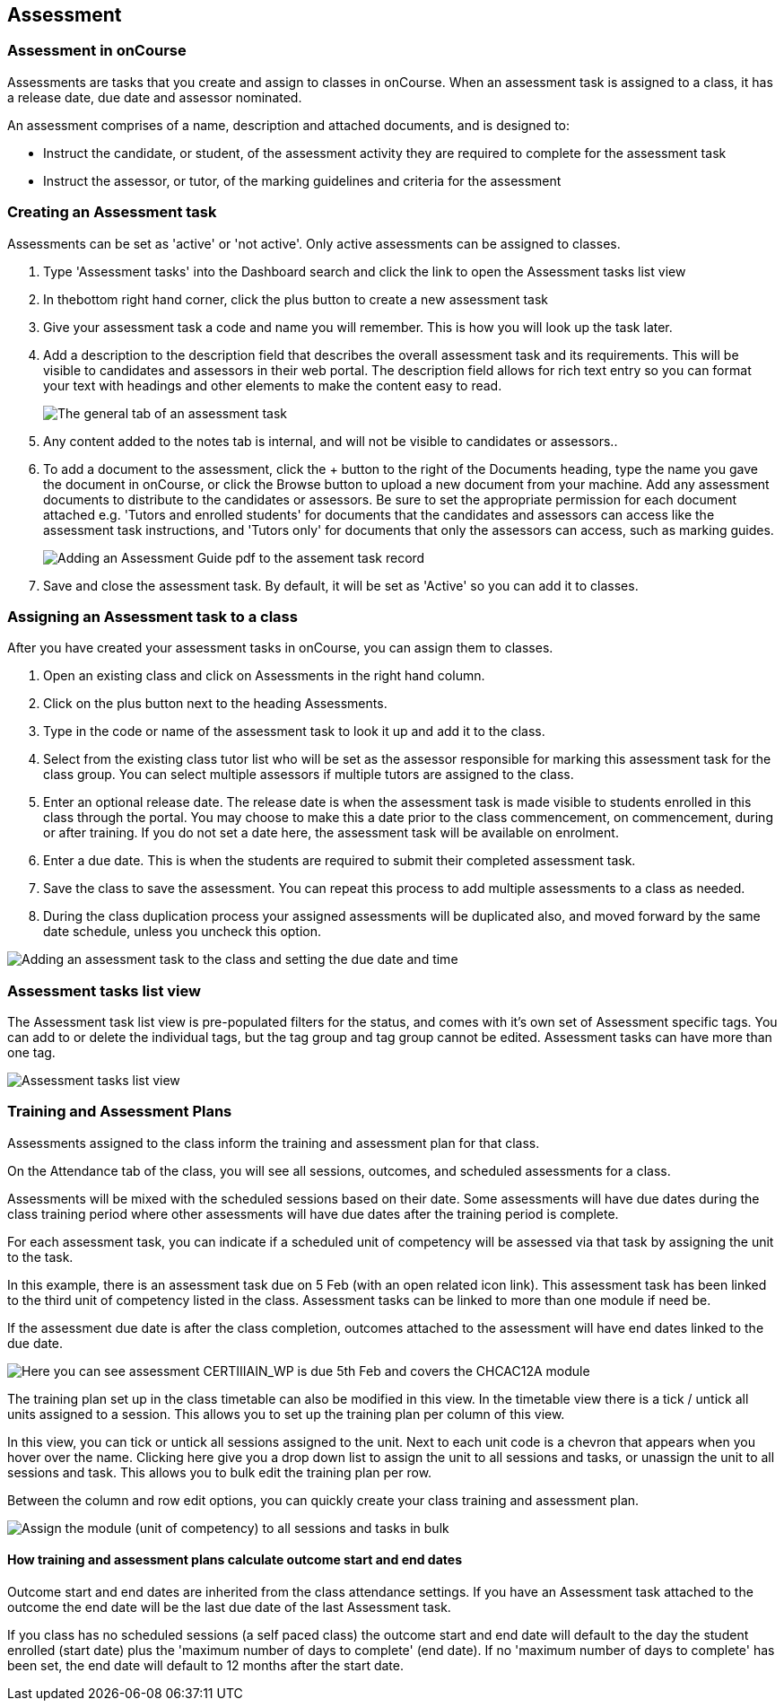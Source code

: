 == Assessment

[[assesment-whatIs]]
=== Assessment in onCourse

Assessments are tasks that you create and assign to classes in onCourse.
When an assessment task is assigned to a class, it has a release date,
due date and assessor nominated.

An assessment comprises of a name, description and attached documents,
and is designed to:

* Instruct the candidate, or student, of the assessment activity they
are required to complete for the assessment task
* Instruct the assessor, or tutor, of the marking guidelines and
criteria for the assessment

[[assesment-creating]]
=== Creating an Assessment task

Assessments can be set as 'active' or 'not active'. Only active
assessments can be assigned to classes.


. Type 'Assessment tasks' into the Dashboard search and click the link
to open the Assessment tasks list view
. In thebottom right hand corner, click the plus button to create a new
assessment task
. Give your assessment task a code and name you will remember. This is
how you will look up the task later.
. Add a description to the description field that describes the overall
assessment task and its requirements. This will be visible to candidates
and assessors in their web portal. The description field allows for rich
text entry so you can format your text with headings and other elements
to make the content easy to read.
+
image:images/assessment/assessment_task_general.png[ The general tab of
an assessment task ,scaledwidth=100.0%]
. Any content added to the notes tab is internal, and will not be
visible to candidates or assessors..
. To add a document to the assessment, click the + button to the right
of the Documents heading, type the name you gave the document in
onCourse, or click the Browse button to upload a new document from your
machine. Add any assessment documents to distribute to the candidates or
assessors. Be sure to set the appropriate permission for each document
attached e.g. 'Tutors and enrolled students' for documents that the
candidates and assessors can access like the assessment task
instructions, and 'Tutors only' for documents that only the assessors
can access, such as marking guides.
+
image:images/assessment/assessment_task_documents.png[ Adding an
Assessment Guide pdf to the assement task record ,scaledwidth=100.0%]
. Save and close the assessment task. By default, it will be set as
'Active' so you can add it to classes.

[[assesment-class]]
=== Assigning an Assessment task to a class

After you have created your assessment tasks in onCourse, you can assign
them to classes.


. Open an existing class and click on Assessments in the right hand
column.
. Click on the plus button next to the heading Assessments.
. Type in the code or name of the assessment task to look it up and add
it to the class.
. Select from the existing class tutor list who will be set as the
assessor responsible for marking this assessment task for the class
group. You can select multiple assessors if multiple tutors are assigned
to the class.
. Enter an optional release date. The release date is when the
assessment task is made visible to students enrolled in this class
through the portal. You may choose to make this a date prior to the
class commencement, on commencement, during or after training. If you do
not set a date here, the assessment task will be available on enrolment.
. Enter a due date. This is when the students are required to submit
their completed assessment task.
. Save the class to save the assessment. You can repeat this process to
add multiple assessments to a class as needed.
. During the class duplication process your assigned assessments will be
duplicated also, and moved forward by the same date schedule, unless you
uncheck this option.

image:images/assessment/add_assessment_to_class.png[ Adding an
assessment task to the class and setting the due date and time
,scaledwidth=100.0%]

[[assesment-listview]]
=== Assessment tasks list view

The Assessment task list view is pre-populated filters for the status,
and comes with it's own set of Assessment specific tags. You can add to
or delete the individual tags, but the tag group and tag group cannot be
edited. Assessment tasks can have more than one tag.

image:images/assessment/assessmentListview.png[ Assessment tasks list
view ,scaledwidth=100.0%]

=== Training and Assessment Plans

Assessments assigned to the class inform the training and assessment
plan for that class.

On the Attendance tab of the class, you will see all sessions, outcomes,
and scheduled assessments for a class.

Assessments will be mixed with the scheduled sessions based on their
date. Some assessments will have due dates during the class training
period where other assessments will have due dates after the training
period is complete.

For each assessment task, you can indicate if a scheduled unit of
competency will be assessed via that task by assigning the unit to the
task.

In this example, there is an assessment task due on 5 Feb (with an open
related icon link). This assessment task has been linked to the third
unit of competency listed in the class. Assessment tasks can be linked
to more than one module if need be.

If the assessment due date is after the class completion, outcomes
attached to the assessment will have end dates linked to the due date.

image:images/assessment/link_assessment_to_unit.png[ Here you can see
assessment CERTIIIAIN_WP is due 5th Feb and covers the CHCAC12A module
,scaledwidth=100.0%]

The training plan set up in the class timetable can also be modified in
this view. In the timetable view there is a tick / untick all units
assigned to a session. This allows you to set up the training plan per
column of this view.

In this view, you can tick or untick all sessions assigned to the unit.
Next to each unit code is a chevron that appears when you hover over the
name. Clicking here give you a drop down list to assign the unit to all
sessions and tasks, or unassign the unit to all sessions and task. This
allows you to bulk edit the training plan per row.

Between the column and row edit options, you can quickly create your
class training and assessment plan.

image:images/assessment/bulk_assign_unit.png[ Assign the module (unit of
competency) to all sessions and tasks in bulk ,scaledwidth=100.0%]

==== How training and assessment plans calculate outcome start and end dates

Outcome start and end dates are inherited from the class attendance
settings. If you have an Assessment task attached to the outcome the end
date will be the last due date of the last Assessment task.

If you class has no scheduled sessions (a self paced class) the outcome
start and end date will default to the day the student enrolled (start
date) plus the 'maximum number of days to complete' (end date). If no
'maximum number of days to complete' has been set, the end date will
default to 12 months after the start date.

